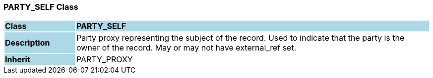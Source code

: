 === PARTY_SELF Class

[cols="^1,2,3"]
|===
|*Class*
{set:cellbgcolor:lightblue}
2+^|*PARTY_SELF*

|*Description*
{set:cellbgcolor:lightblue}
2+|Party proxy representing the subject of the record. Used to indicate that the party is the owner of the record. May or may not have external_ref set. 
{set:cellbgcolor!}

|*Inherit*
{set:cellbgcolor:lightblue}
2+|PARTY_PROXY
{set:cellbgcolor!}

|===
